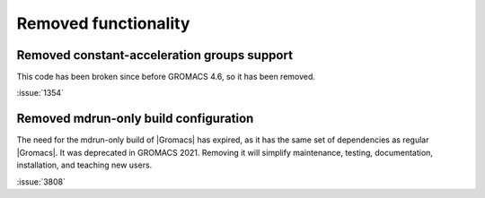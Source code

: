 Removed functionality
^^^^^^^^^^^^^^^^^^^^^

Removed constant-acceleration groups support
""""""""""""""""""""""""""""""""""""""""""""
This code has been broken since before GROMACS 4.6, so it has been
removed.

:issue:`1354`

.. Note to developers!
   Please use """"""" to underline the individual entries for fixed issues in the subfolders,
   otherwise the formatting on the webpage is messed up.
   Also, please use the syntax :issue:`number` to reference issues on GitLab, without the
   a space between the colon and number!

Removed mdrun-only build configuration
""""""""""""""""""""""""""""""""""""""

The need for the mdrun-only build of |Gromacs| has expired, as it has
the same set of dependencies as regular |Gromacs|. It was deprecated
in GROMACS 2021. Removing it will simplify maintenance, testing,
documentation, installation, and teaching new users.

:issue:`3808`
